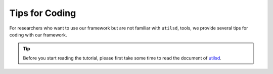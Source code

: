 Tips for Coding
===============

For researchers who want to use our framework but are not familiar with ``utilsd``, tools, we provide several tips for coding with our framework.

.. tip::

    Before you start reading the tutorial, please first take some time to read the document of `utilsd <https://utilsd.readthedocs.io/en/stable/>`_.